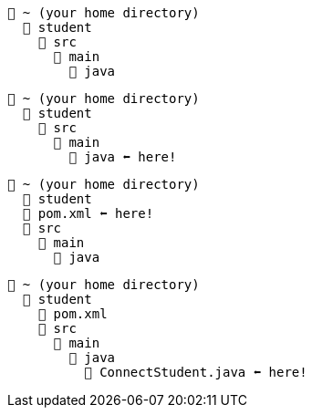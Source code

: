 // # tag::basic[]
[source, text]
----
📂 ~ (your home directory)
  📂 student
    📂 src
      📂 main
        📂 java
----
// # end::basic[]


// # tag::point-to-java-dir[]
[source, text]
----
📂 ~ (your home directory)
  📂 student
    📂 src
      📂 main
        📂 java ⬅ here!
----
// # end::point-to-java-dir[]


// # tag::location-of-pom.xml[]
[source, text]
----
📂 ~ (your home directory)
  📂 student
  📃 pom.xml ⬅ here!
  📂 src
    📂 main
      📂 java
----
// # end::location-of-pom.xml[]

// # tag::location-of-student.java[]
[source, text]
----
📂 ~ (your home directory)
  📂 student
    📃 pom.xml
    📂 src
      📂 main
        📂 java
          📃 ConnectStudent.java ⬅ here!
----
// # end::location-of-student.java[]
